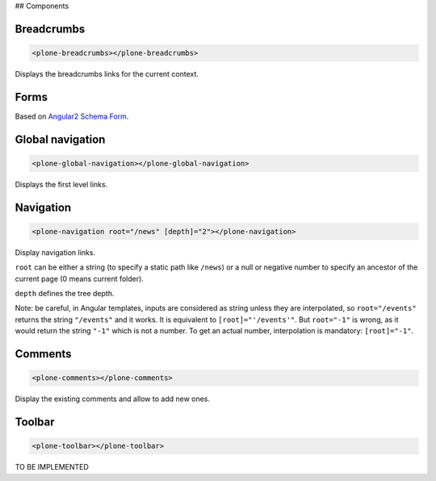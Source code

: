 ## Components

Breadcrumbs
-----------

.. code-block:: html

  <plone-breadcrumbs></plone-breadcrumbs>

Displays the breadcrumbs links for the current context.

Forms
-----

Based on `Angular2 Schema Form <https://github.com/makinacorpus/angular2-schema-form>`_.

Global navigation
-----------------

.. code-block:: html

  <plone-global-navigation></plone-global-navigation>

Displays the first level links.

Navigation
----------

.. code-block:: html

  <plone-navigation root="/news" [depth]="2"></plone-navigation>

Display navigation links.

``root`` can be either a string (to specify a static path like ``/news``) or a null or negative number to specify an ancestor of the current page (0 means current folder).

``depth`` defines the tree depth.

Note: be careful, in Angular templates, inputs are considered as string unless they are interpolated, so ``root="/events"`` returns the string ``"/events"`` and it works. It is equivalent to ``[root]="'/events'"``.
But ``root="-1"`` is wrong, as it would return the string ``"-1"`` which is not a number. To get an actual number, interpolation is mandatory: ``[root]="-1"``.

Comments
--------

.. code-block:: html

  <plone-comments></plone-comments>

Display the existing comments and allow to add new ones.

Toolbar
-------

.. code-block:: html

  <plone-toolbar></plone-toolbar>

TO BE IMPLEMENTED
